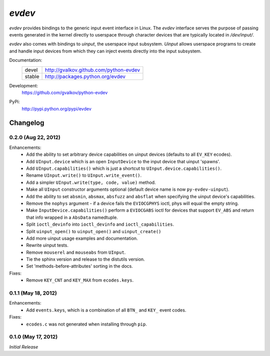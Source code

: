 *evdev*
----------------------------------------

*evdev* provides bindings to the generic input event interface in Linux.
The *evdev* interface serves the purpose of passing events generated in the
kernel directly to userspace through character devices that are typically
located in `/dev/input/`.

*evdev* also comes with bindings to *uinput*, the userspace input
subsystem. *Uinput* allows userspace programs to create and handle input
devices from which they can inject events directly into the input subsystem.


Documentation:
    +---------+-----------------------------------------+
    | devel   | http://gvalkov.github.com/python-evdev  |
    +---------+-----------------------------------------+
    | stable  | http://packages.python.org/evdev        |
    +---------+-----------------------------------------+

Development:
    https://github.com/gvalkov/python-evdev

PyPi:
    http://pypi.python.org/pypi/evdev


Changelog
^^^^^^^^^

0.2.0 (Aug 22, 2012)
~~~~~~~~~~~~~~~~~~~~

Enhancements:
    - Add the ability to set arbitrary device capabilities on uinput
      devices (defaults to all ``EV_KEY`` ecodes).

    - Add ``UInput.device`` which is an open ``InputDevice`` to the
      input device that uinput 'spawns'.

    - Add ``UInput.capabilities()`` which is just a shortcut to
      ``UInput.device.capabilities()``.

    - Rename ``UInput.write()`` to ``UInput.write_event()``.

    - Add a simpler ``UInput.write(type, code, value)`` method.

    - Make all ``UInput`` constructor arguments optional (default
      device name is now ``py-evdev-uinput``).

    - Add the ability to set ``absmin``, ``absmax``, ``absfuzz`` and
      ``absflat`` when specifying the uinput device's capabilities.

    - Remove the ``nophys`` argument - if a device fails the
      ``EVIOCGPHYS`` ioctl, phys will equal the empty string.

    - Make ``InputDevice.capabilities()`` perform a ``EVIOCGABS`` ioctl
      for devices that support ``EV_ABS`` and return that info wrapped in
      a ``AbsData`` namedtuple.

    - Split ``ioctl_devinfo`` into ``ioctl_devinfo`` and
      ``ioctl_capabilities``.

    - Split ``uinput_open()`` to ``uinput_open()`` and ``uinput_create()``

    - Add more uinput usage examples and documentation.

    - Rewrite uinput tests.

    - Remove ``mouserel`` and ``mouseabs`` from ``UInput``.

    - Tie the sphinx version and release to the distutils version.

    - Set 'methods-before-attributes' sorting in the docs.


Fixes:
    - Remove ``KEY_CNT`` and ``KEY_MAX`` from ``ecodes.keys``.


0.1.1 (May 18, 2012)
~~~~~~~~~~~~~~~~~~~~

Enhancements:
    - Add ``events.keys``, which is a combination of all ``BTN_`` and
      ``KEY_`` event codes.

Fixes:
    - ``ecodes.c`` was not generated when installing through ``pip``.


0.1.0 (May 17, 2012)
~~~~~~~~~~~~~~~~~~~~

*Initial Release*
